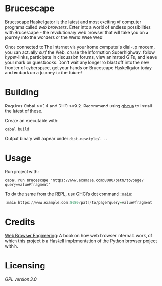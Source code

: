 * Brucescape

Brucescape Haskellgator is the latest and most exciting of computer programs
called /web browsers/.  Enter into a world of endless possibilities with
Brucescape - the revolutionary web browser that will take you on a journey into
the wonders of the World Wide Web!

Once connected to The Internet via your home computer's dial-up modem, you can
actually /surf/ the Web, cruise the Information Superhighway, follow
/hyper/-links, participate in discussion forums, view animated GIFs, and leave
your mark on guestbooks.  Don't wait any longer to blast off into the new
frontier of cyberspace, get your hands on Brucescape Haskellgator today and
embark on a journey to the future!

* Building

Requires Cabal >=3.4 and GHC >=9.2.  Recommend using [[https://www.haskell.org/ghcup/][ghcup]] to install the
latest of these.

Create an executable with:

#+begin_src shell
cabal build
#+end_src

Output binary will appear under =dist-newstyle/...=.

* Usage

Run project with:

#+begin_src shell
cabal run brucescape 'https://www.example.com:8080/path/to/page?query=value#fragment'
#+end_src

To do the same from the REPL, use GHCi's dot command =:main=:

#+begin_src haskell
:main https://www.example.com:8080/path/to/page?query=value#fragment
#+end_src

* Credits

[[https://browser.engineering/][Web Browser Engineering]]: A book on how web browser internals work, of which
this project is a Haskell implementation of the Python browser project within.

* Licensing

[[LICENSE][GPL version 3.0]]
